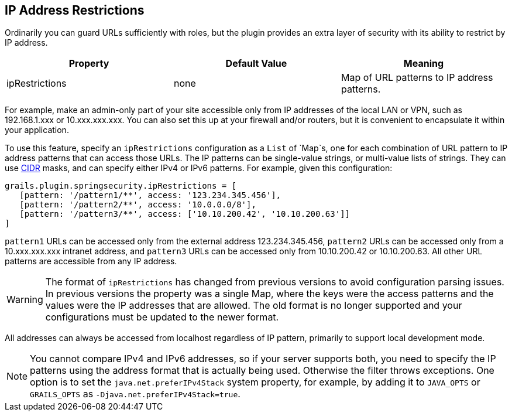 [[ip]]
== IP Address Restrictions

Ordinarily you can guard URLs sufficiently with roles, but the plugin provides an extra layer of security with its ability to restrict by IP address.

[width="100%",options="header"]
|====================
| *Property* | *Default Value* | *Meaning*
| ipRestrictions | none | Map of URL patterns to IP address patterns.
|====================

For example, make an admin-only part of your site accessible only from IP addresses of the local LAN or VPN, such as 192.168.1.xxx or 10.xxx.xxx.xxx. You can also set this up at your firewall and/or routers, but it is convenient to encapsulate it within your application.

To use this feature, specify an `ipRestrictions` configuration as a `List` of `Map`s, one for each combination of URL pattern to IP address patterns that can access those URLs. The IP patterns can be single-value strings, or multi-value lists of strings. They can use https://en.wikipedia.org/wiki/Classless_Inter-Domain_Routing[CIDR] masks, and can specify either IPv4 or IPv6 patterns. For example, given this configuration:

[source,java]
----
grails.plugin.springsecurity.ipRestrictions = [
   [pattern: '/pattern1/**', access: '123.234.345.456'],
   [pattern: '/pattern2/**', access: '10.0.0.0/8'],
   [pattern: '/pattern3/**', access: ['10.10.200.42', '10.10.200.63']]
]
----

`pattern1` URLs can be accessed only from the external address 123.234.345.456, `pattern2` URLs can be accessed only from a 10.xxx.xxx.xxx intranet address, and `pattern3` URLs can be accessed only from 10.10.200.42 or 10.10.200.63. All other URL patterns are accessible from any IP address.

[WARNING]
====
The format of `ipRestrictions` has changed from previous versions to avoid configuration parsing issues. In previous versions the property was a single Map, where the keys were the access patterns and the values were the IP addresses that are allowed. The old format is no longer supported and your configurations must be updated to the newer format.
====

All addresses can always be accessed from localhost regardless of IP pattern, primarily to support local development mode.

[NOTE]
====
You cannot compare IPv4 and IPv6 addresses, so if your server supports both, you need to specify the IP patterns using the address format that is actually being used. Otherwise the filter throws exceptions. One option is to set the `java.net.preferIPv4Stack` system property, for example, by adding it to `JAVA_OPTS` or `GRAILS_OPTS` as `-Djava.net.preferIPv4Stack=true`.
====
